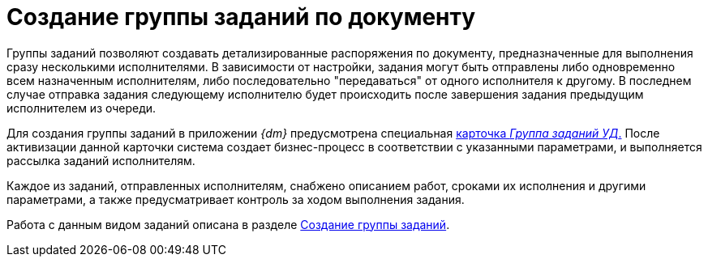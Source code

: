 = Создание группы заданий по документу

Группы заданий позволяют создавать детализированные распоряжения по документу, предназначенные для выполнения сразу несколькими исполнителями. В зависимости от настройки, задания могут быть отправлены либо одновременно всем назначенным исполнителям, либо последовательно "передаваться" от одного исполнителя к другому. В последнем случае отправка задания следующему исполнителю будет происходить после завершения задания предыдущим исполнителем из очереди.

Для создания группы заданий в приложении _{dm}_ предусмотрена специальная xref:GroupTasks_Card.html[карточка _Группа заданий УД_.] После активизации данной карточки система создает бизнес-процесс в соответствии с указанными параметрами, и выполняется рассылка заданий исполнителям.

Каждое из заданий, отправленных исполнителям, снабжено описанием работ, сроками их исполнения и другими параметрами, а также предусматривает контроль за ходом выполнения задания.

Работа с данным видом заданий описана в разделе xref:task_GroupTask_create.adoc[Создание группы заданий].

